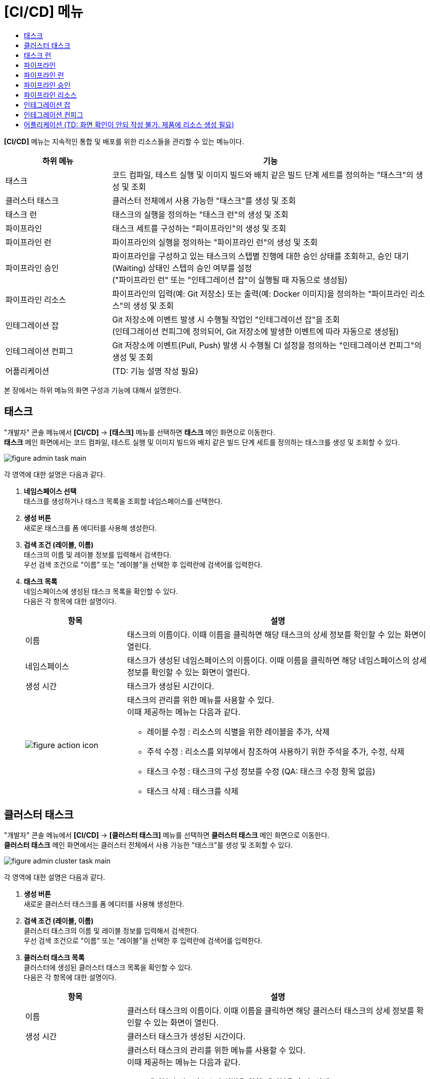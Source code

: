= [CI/CD] 메뉴
:toc:
:toc-title:

*[CI/CD]* 메뉴는 지속적인 통합 및 배포를 위한 리소스들을 관리할 수 있는 메뉴이다.
[width="100%",options="header", cols="1,3"]
|====================
|하위 메뉴|기능
|태스크|코드 컴파일, 테스트 실행 및 이미지 빌드와 배치 같은 빌드 단계 세트를 정의하는 "태스크"의 생성 및 조회
|클러스터 태스크|클러스터 전체에서 사용 가능한 "태스크"를 생성 및 조회
|태스크 런|태스크의 실행을 정의하는 "태스크 런"의 생성 및 조회
|파이프라인|태스크 세트를 구성하는 "파이프라인"의 생성 및 조회
|파이프라인 런|파이프라인의 실행을 정의하는 "파이프라인 런"의 생성 및 조회
|파이프라인 승인|파이프라인을 구성하고 있는 태스크의 스텝별 진행에 대한 승인 상태를 조회하고, 승인 대기(Waiting) 상태인 스텝의 승인 여부를 설정 +
("파이프라인 런" 또는 "인테그레이션 잡"이 실행될 때 자동으로 생성됨)
|파이프라인 리소스|파이프라인의 입력(예: Git 저장소) 또는 출력(예: Docker 이미지)을 정의하는 "파이프라인 리소스"의 생성 및 조회
|인테그레이션 잡|Git 저장소에 이벤트 발생 시 수행될 작업인 "인테그레이션 잡"을 조회 +
(인테그레이션 컨피그에 정의되어, Git 저장소에 발생한 이벤트에 따라 자동으로 생성됨)
|인테그레이션 컨피그|Git 저장소에 이벤트(Pull, Push) 발생 시 수행될 CI 설정을 정의하는 "인테그레이션 컨피그"의 생성 및 조회
|어플리케이션|(TD: 기능 설명 작성 필요)
|====================

본 장에서는 하위 메뉴의 화면 구성과 기능에 대해서 설명한다.

== 태스크

"개발자" 콘솔 메뉴에서 *[CI/CD]* -> *[태스크]* 메뉴를 선택하면 *태스크* 메인 화면으로 이동한다. +
*태스크* 메인 화면에서는 코드 컴파일, 테스트 실행 및 이미지 빌드와 배치 같은 빌드 단계 세트를 정의하는 ``태스크``를 생성 및 조회할 수 있다.

//[caption="그림. "] //캡션 제목 변경
[#img-task-main]
image::../images/figure_admin_task_main.png[]

각 영역에 대한 설명은 다음과 같다.

<1> *네임스페이스 선택* +
태스크를 생성하거나 태스크 목록을 조회할 네임스페이스를 선택한다.

<2> *생성 버튼* +
새로운 태스크를 폼 에디터를 사용해 생성한다.

<3> *검색 조건 (레이블, 이름)* +
태스크의 이름 및 레이블 정보를 입력해서 검색한다. +
우선 검색 조건으로 "이름" 또는 "레이블"을 선택한 후 입력란에 검색어를 입력한다.

<4> *태스크 목록* +
네임스페이스에 생성된 태스크 목록을 확인할 수 있다. +
다음은 각 항목에 대한 설명이다.
+
[width="100%",options="header", cols="1,3a"]
|====================
|항목|설명  
|이름|태스크의 이름이다. 이때 이름을 클릭하면 해당 태스크의 상세 정보를 확인할 수 있는 화면이 열린다.
|네임스페이스|태스크가 생성된 네임스페이스의 이름이다. 이때 이름을 클릭하면 해당 네임스페이스의 상세 정보를 확인할 수 있는 화면이 열린다.
|생성 시간|태스크가 생성된 시간이다.
|image:../images/figure_action_icon.png[]|태스크의 관리를 위한 메뉴를 사용할 수 있다. +
이때 제공하는 메뉴는 다음과 같다.

* 레이블 수정 : 리소스의 식별을 위한 레이블을 추가, 삭제
* 주석 수정 : 리소스를 외부에서 참조하여 사용하기 위한 주석을 추가, 수정, 삭제
* 태스크 수정 : 태스크의 구성 정보를 수정 (QA: 태스크 수정 항목 없음)
* 태스크 삭제 : 태스크를 삭제
|====================

== 클러스터 태스크

"개발자" 콘솔 메뉴에서 *[CI/CD]* -> *[클러스터 태스크]* 메뉴를 선택하면 *클러스터 태스크* 메인 화면으로 이동한다. +
*클러스터 태스크* 메인 화면에서는 클러스터 전체에서 사용 가능한 "태스크"를 생성 및 조회할 수 있다.

//[caption="그림. "] //캡션 제목 변경
[#img-cluster-task-main]
image::../images/figure_admin_cluster_task_main.png[]

각 영역에 대한 설명은 다음과 같다.

<1> *생성 버튼* +
새로운 클러스터 태스크를 폼 에디터를 사용해 생성한다.

<2> *검색 조건 (레이블, 이름)* +
클러스터 태스크의 이름 및 레이블 정보를 입력해서 검색한다. +
우선 검색 조건으로 "이름" 또는 "레이블"을 선택한 후 입력란에 검색어를 입력한다.

<3> *클러스터 태스크 목록* +
클러스터에 생성된 클러스터 태스크 목록을 확인할 수 있다. +
다음은 각 항목에 대한 설명이다.
+
[width="100%",options="header", cols="1,3a"]
|====================
|항목|설명  
|이름|클러스터 태스크의 이름이다. 이때 이름을 클릭하면 해당 클러스터 태스크의 상세 정보를 확인할 수 있는 화면이 열린다.
|생성 시간|클러스터 태스크가 생성된 시간이다.
|image:../images/figure_action_icon.png[]|클러스터 태스크의 관리를 위한 메뉴를 사용할 수 있다. +
이때 제공하는 메뉴는 다음과 같다.

* 레이블 수정 : 리소스의 식별을 위한 레이블을 추가, 삭제
* 주석 수정 : 리소스를 외부에서 참조하여 사용하기 위한 주석을 추가, 수정, 삭제
* 클러스터 태스크 수정 : 클러스터 태스크의 구성 정보를 수정
* 클러스터 태스크 삭제 : 클러스터 태스크를 삭제
|====================

== 태스크 런

"개발자" 콘솔 메뉴에서 *[CI/CD]* -> *[태스크 런]* 메뉴를 선택하면 *태스크 런* 메인 화면으로 이동한다. +
*태스크 런* 메인 화면에서는 태스크의 실행을 정의하는 ``태스크 런``을 생성 및 조회할 수 있다.

//[caption="그림. "] //캡션 제목 변경
[#img-task-run-main]
image::../images/figure_admin_task_run_main.png[]

각 영역에 대한 설명은 다음과 같다.

<1> *네임스페이스 선택* +
태스크 런을 생성하거나 태스크 런 목록을 조회할 네임스페이스를 선택한다.

<2> *생성 버튼* +
새로운 태스크 런을 폼 에디터를 사용해 생성한다.

<3> *검색 조건 (레이블, 이름)* +
태스크 런의 이름 및 레이블 정보를 입력해서 검색한다. +
우선 검색 조건으로 "이름" 또는 "레이블"을 선택한 후 입력란에 검색어를 입력한다.

<4> *태스크 런 목록* +
네임스페이스에 생성된 태스크 런 목록을 확인할 수 있다. +
다음은 각 항목에 대한 설명이다.
+
[width="100%",options="header", cols="1,3a"]
|====================
|항목|설명  
|이름|태스크 런의 이름이다. 이때 이름을 클릭하면 해당 태스크 런의 상세 정보를 확인할 수 있는 화면이 열린다.
|네임스페이스|태스크 런이 생성된 네임스페이스의 이름이다. 이때 이름을 클릭하면 해당 네임스페이스의 상세 정보를 확인할 수 있는 화면이 열린다.
|생성 시간|태스크 런이 생성된 시간이다.
|image:../images/figure_action_icon.png[]|태스크 런의 관리를 위한 메뉴를 사용할 수 있다. +
이때 제공하는 메뉴는 다음과 같다.

* 레이블 수정 : 리소스의 식별을 위한 레이블을 추가, 삭제
* 주석 수정 : 리소스를 외부에서 참조하여 사용하기 위한 주석을 추가, 수정, 삭제
* 태스크 런 수정 : 태스크 런의 구성 정보를 수정 (QA: 태스크 런 수정 항목 없음)
* 태스크 런 삭제 : 태스크 런을 삭제
|====================

== 파이프라인

"개발자" 콘솔 메뉴에서 *[CI/CD]* -> *[파이프라인]* 메뉴를 선택하면 *파이프라인* 메인 화면으로 이동한다. +
*파이프라인* 메인 화면에서는 태스크 세트를 구성하는 ``파이프라인``을 생성 및 조회할 수 있다.

//[caption="그림. "] //캡션 제목 변경
[#img-pipeline-main]
image::../images/figure_admin_pipeline_main.png[]

각 영역에 대한 설명은 다음과 같다.

<1> *네임스페이스 선택* +
파이프라인을 생성하거나 파이프라인 목록을 조회할 네임스페이스를 선택한다.

<2> *생성 버튼* +
새로운 파이프라인을 폼 에디터를 사용해 생성한다.

<3> *검색 조건 (레이블, 이름)* +
파이프라인의 이름 및 레이블 정보를 입력해서 검색한다. +
우선 검색 조건으로 "이름" 또는 "레이블"을 선택한 후 입력란에 검색어를 입력한다.

<4> *파이프라인 목록* +
네임스페이스에 생성된 파이프라인 목록을 확인할 수 있다. +
다음은 각 항목에 대한 설명이다.
+
[width="100%",options="header", cols="1,3a"]
|====================
|항목|설명  
|이름|파이프라인의 이름이다. 이때 이름을 클릭하면 해당 파이프라인의 상세 정보를 확인할 수 있는 화면이 열린다.
|네임스페이스|파이프라인이 생성된 네임스페이스의 이름이다. 이때 이름을 클릭하면 해당 네임스페이스의 상세 정보를 확인할 수 있는 화면이 열린다.
|생성 시간|파이프라인이 생성된 시간이다.
|image:../images/figure_action_icon.png[]|파이프라인의 관리를 위한 메뉴를 사용할 수 있다. +
이때 제공하는 메뉴는 다음과 같다.

* 레이블 수정 : 리소스의 식별을 위한 레이블을 추가, 삭제
* 주석 수정 : 리소스를 외부에서 참조하여 사용하기 위한 주석을 추가, 수정, 삭제
* 파이프라인 수정 : 파이프라인의 구성 정보를 수정
* 파이프라인 삭제 : 파이프라인을 삭제
|====================

== 파이프라인 런

"개발자" 콘솔 메뉴에서 *[CI/CD]* -> *[파이프라인 런]* 메뉴를 선택하면 *파이프라인 런* 메인 화면으로 이동한다. +
*파이프라인 런* 메인 화면에서는 파이프라인의 실행을 정의하는 ``파이프라인 런``을 생성 및 조회할 수 있다.

//[caption="그림. "] //캡션 제목 변경
[#img-pipeline-run-main]
image::../images/figure_admin_pipeline_run_main.png[]

각 영역에 대한 설명은 다음과 같다.

<1> *네임스페이스 선택* +
파이프라인 런을 생성하거나 파이프라인 런 목록을 조회할 네임스페이스를 선택한다.

<2> *생성 버튼* +
새로운 파이프라인 런을 폼 에디터를 사용해 생성한다.

<3> *검색 조건 (상태)* +
파이프라인 런의 상태 정보를 선택해서 검색한다. 이때 다중선택도 가능하다.

<4> *검색 조건 (레이블, 이름)* +
파이프라인 런의 이름 및 레이블 정보를 입력해서 검색한다. +
우선 검색 조건으로 "이름" 또는 "레이블"을 선택한 후 입력란에 검색어를 입력한다.

<5> *파이프라인 런 목록* +
네임스페이스에 생성된 파이프라인 런 목록을 확인할 수 있다. +
다음은 각 항목에 대한 설명이다.
+
[width="100%",options="header", cols="1,3a"]
|====================
|항목|설명  
|이름|파이프라인 런의 이름이다. 이때 이름을 클릭하면 해당 파이프라인 런의 상세 정보를 확인할 수 있는 화면이 열린다.
|네임스페이스|파이프라인 런이 생성된 네임스페이스의 이름이다. 이때 이름을 클릭하면 해당 네임스페이스의 상세 정보를 확인할 수 있는 화면이 열린다.
|상태| 파이프라인 런의 현재 상태 정보이다.

* Succeeded : 파이프라인에 정의된 태스크가 모두 성공
* Failed : 파이프라인에 정의된 태스크가 하나 이상 실패
* Running : 파이프라인 실행 중
|태스크 상태|파이프라인에 정의된 태스크들의 현재 상태 정보이다. 
|시작|파이프라인 런이 생성된 시간이다.
|소요 시간|파이프라인 런의 수행이 모두 완료될 때까지 소요된 시간
|image:../images/figure_action_icon.png[]|파이프라인 런의 관리를 위한 메뉴를 사용할 수 있다. +
이때 제공하는 메뉴는 다음과 같다.

* 레이블 수정 : 리소스의 식별을 위한 레이블을 추가, 삭제
* 주석 수정 : 리소스를 외부에서 참조하여 사용하기 위한 주석을 추가, 수정, 삭제
* 재실행 : 파이프라인 런을 다시 실행
* Stop : Running 상태의 파이프라인 런을 일시 중지
* 파이프라인 런 삭제 : 파이프라인 런을 삭제
|====================

== 파이프라인 승인

"개발자" 콘솔 메뉴에서 *[CI/CD]* -> *[파이프라인 승인]* 메뉴를 선택하면 *파이프라인 승인* 메인 화면으로 이동한다. +
*파이프라인 승인* 메인 화면에서는 파이프라인을 구성하고 있는 태스크의 스텝별 진행에 대한 승인 상태를 조회하고, 승인 대기(Waiting) 상태인 스텝의 승인 여부를 설정할 수 있다.

//[caption="그림. "] //캡션 제목 변경
[#img-pipeline-approval-main]
image::../images/figure_admin_pipeline_approval_main.png[]

각 영역에 대한 설명은 다음과 같다.

<1> *네임스페이스 선택* +
파이프라인 승인 목록을 조회할 네임스페이스를 선택한다.

<2> *검색 조건 (상태)* +
파이프라인 승인의 상태 정보를 선택해서 검색한다. 이때 다중선택도 가능하다.

<3> *검색 조건 (레이블, 이름)* +
파이프라인 승인의 이름 및 레이블 정보를 입력해서 검색한다. +
우선 검색 조건으로 "이름" 또는 "레이블"을 선택한 후 입력란에 검색어를 입력한다.

<4> *파이프라인 승인 목록* +
네임스페이스에 생성된 파이프라인 승인 목록을 확인할 수 있다. +
다음은 각 항목에 대한 설명이다.
+
[width="100%",options="header", cols="1,3a"]
|====================
|항목|설명  
|이름|파이프라인 승인의 이름이다. 이때 이름을 클릭하면 해당 파이프라인 승인의 상세 정보를 확인할 수 있는 화면이 열린다.
|네임스페이스|파이프라인 승인이 생성된 네임스페이스의 이름이다. 이때 이름을 클릭하면 해당 네임스페이스의 상세 정보를 확인할 수 있는 화면이 열린다.
|상태|파이프라인 승인의 현재 상태 정보이다.

* Waiting : 파이프라인 진행의 승인을 기다리는 상태
* Approved : 파이프라인 진행이 승인된 상태
* Rejected :  파이프라인 진행이 거부된 상태
* Canceled : 파이프라인 런 자체가 제거되어 파이프라인 진행이 취소된 상태
|생성 시간|파이프라인 승인이 생성된 시간이다.
|image:../images/figure_action_icon.png[]|파이프라인 승인의 관리를 위한 메뉴를 사용할 수 있다. +
이때 제공하는 메뉴는 다음과 같다.

* 레이블 수정 : 리소스의 식별을 위한 레이블을 추가, 삭제
* 주석 수정 : 리소스를 외부에서 참조하여 사용하기 위한 주석을 추가, 수정, 삭제
* 파이프라인 승인 삭제 : 파이프라인 승인을 삭제
* 승인 처리 : 승인 대기(Waiting) 상태인 스텝의 승인 여부를 선택

** Approved : 승인
** Rejected : 승인 거절
|====================

== 파이프라인 리소스

"개발자" 콘솔 메뉴에서 *[CI/CD]* -> *[파이프라인 리소스]* 메뉴를 선택하면 *파이프라인 리소스* 메인 화면으로 이동한다. +
*파이프라인 리소스* 메인 화면에서는 파이프라인의 입력(예: Git 저장소) 또는 출력(예: Docker 이미지)을 정의하는 ``파이프라인 리소스``를 생성 및 조회할 수 있다.

//[caption="그림. "] //캡션 제목 변경
[#img-pipeline-resource-main]
image::../images/figure_admin_pipeline_resource_main.png[]

각 영역에 대한 설명은 다음과 같다.

<1> *네임스페이스 선택* +
파이프라인 리소스를 생성하거나 파이프라인 리소스 목록을 조회할 네임스페이스를 선택한다.

<2> *생성 버튼* +
새로운 파이프라인 리소스를 폼 에디터를 사용해 생성한다.

<3> *검색 조건 (레이블, 이름)* +
파이프라인 리소스의 이름 및 레이블 정보를 입력해서 검색한다. +
우선 검색 조건으로 "이름" 또는 "레이블"을 선택한 후 입력란에 검색어를 입력한다.

<4> *파이프라인 리소스 목록* +
네임스페이스에 생성된 파이프라인 리소스 목록을 확인할 수 있다. +
다음은 각 항목에 대한 설명이다.
+
[width="100%",options="header", cols="1,3a"]
|====================
|항목|설명  
|이름|파이프라인 리소스의 이름이다. 이때 이름을 클릭하면 해당 파이프라인 리소스의 상세 정보를 확인할 수 있는 화면이 열린다.
|네임스페이스|파이프라인 리소스가 생성된 네임스페이스의 이름이다. 이때 이름을 클릭하면 해당 네임스페이스의 상세 정보를 확인할 수 있는 화면이 열린다.
|생성 시간|파이프라인 리소스가 생성된 시간이다.
|image:../images/figure_action_icon.png[]|파이프라인 리소스의 관리를 위한 메뉴를 사용할 수 있다. +
이때 제공하는 메뉴는 다음과 같다.

* 레이블 수정 : 리소스의 식별을 위한 레이블을 추가, 삭제
* 주석 수정 : 리소스를 외부에서 참조하여 사용하기 위한 주석을 추가, 수정, 삭제
* 파이프라인 리소스 수정 : 파이프라인 리소스의 구성 정보를 수정
* 파이프라인 리소스 삭제 : 파이프라인 리소스를 삭제
|====================

== 인테그레이션 잡

"개발자" 콘솔 메뉴에서 *[CI/CD]* -> *[인테그레이션 잡]* 메뉴를 선택하면 *인테그레이션 잡* 메인 화면으로 이동한다. +
*인테그레이션 잡* 메인 화면에서는 Git 저장소에 이벤트 발생 시 수행될 작업인 `인테그레이션 잡` 목록을 조회할 수 있다.

//[caption="그림. "] //캡션 제목 변경
[#img-integration-job-main]
image::../images/figure_admin_integration_job_main.png[]

각 영역에 대한 설명은 다음과 같다.

<1> *네임스페이스 선택* +
인테그레이션 잡 목록을 조회할 네임스페이스를 선택한다.

<2> *검색 조건 (레이블, 이름)* +
인테그레이션 잡의 이름 및 레이블 정보를 입력해서 검색한다. +
우선 검색 조건으로 "이름" 또는 "레이블"을 선택한 후 입력란에 검색어를 입력한다.

<3> *인테그레이션 잡 목록* +
네임스페이스에 생성된 인테그레이션 잡 목록을 확인할 수 있다. 단, 인테그레이션 잡이 생성되고, 5일이 경과하면 자동으로 목록에서 삭제된다. +
다음은 각 항목에 대한 설명이다.
+
[width="100%",options="header", cols="1,3a"]
|====================
|항목|설명  
|이름|인테그레이션 잡의 이름이다. 이때 이름을 클릭하면 해당 인테그레이션 잡의 상세 정보를 확인할 수 있는 화면이 열린다.
|네임스페이스|인테그레이션 잡이 생성된 네임스페이스의 이름이다. 이때 이름을 클릭하면 해당 네임스페이스의 상세 정보를 확인할 수 있는 화면이 열린다.
|생성 시간|인테그레이션 잡이 생성된 시간이다.
|image:../images/figure_action_icon.png[]|인테그레이션 잡의 관리를 위한 메뉴를 사용할 수 있다. +
이때 제공하는 메뉴는 다음과 같다.

* 레이블 수정 : 리소스의 식별을 위한 레이블을 추가, 삭제
* 주석 수정 : 리소스를 외부에서 참조하여 사용하기 위한 주석을 추가, 수정, 삭제
* 인테그레이션 잡 삭제 : 인테그레이션 잡을 삭제
|====================

== 인테그레이션 컨피그

"개발자" 콘솔 메뉴에서 *[CI/CD]* -> *[인테그레이션 컨피그]* 메뉴를 선택하면 *인테그레이션 컨피그* 메인 화면으로 이동한다. +
*인테그레이션 컨피그* 메인 화면에서는 Git 저장소에 이벤트(Pull, Push) 발생 시 수행될 CI 설정을 정의하는 ``인테그레이션 컨피그``를 생성 및 조회할 수 있다.

//[caption="그림. "] //캡션 제목 변경
[#img-integration-config-main]
image::../images/figure_admin_integration_config_main.png[]

각 영역에 대한 설명은 다음과 같다.

<1> *네임스페이스 선택* +
인테그레이션 컨피그를 생성하거나 인테그레이션 컨피그 목록을 조회할 네임스페이스를 선택한다.

<2> *생성 버튼* +
새로운 인테그레이션 컨피그를 폼 에디터 또는 YAML 에디터를 사용해 생성한다.

<3> *검색 조건 (상태)* +
인테그레이션 컨피그의 상태 정보를 선택해서 검색한다. 이때 다중선택도 가능하다.

<4> *검색 조건 (레이블, 이름)* +
인테그레이션 컨피그의 이름 및 레이블 정보를 입력해서 검색한다. +
우선 검색 조건으로 "이름" 또는 "레이블"을 선택한 후 입력란에 검색어를 입력한다.

<5> *인테그레이션 컨피그 목록* +
네임스페이스에 생성된 인테그레이션 컨피그 목록을 확인할 수 있다. +
다음은 각 항목에 대한 설명이다.
+
[width="100%",options="header", cols="1,3a"]
|====================
|항목|설명  
|이름|인테그레이션 컨피그의 이름이다. 이때 이름을 클릭하면 해당 인테그레이션 컨피그의 상세 정보를 확인할 수 있는 화면이 열린다.
|네임스페이스|인테그레이션 컨피그가 생성된 네임스페이스의 이름이다. 이때 이름을 클릭하면 해당 네임스페이스의 상세 정보를 확인할 수 있는 화면이 열린다.
|상태|인테그레이션 컨피그의 현재 상태 정보이다.

* Ready : 이벤트를 받을 수 있는 상태
* UnReady : 이벤트를 받을 수 없는 상태
|생성 시간|인테그레이션 컨피그가 생성된 시간이다.
|image:../images/figure_action_icon.png[]|인테그레이션 컨피그의 관리를 위한 메뉴를 사용할 수 있다. +
이때 제공하는 메뉴는 다음과 같다.

* 레이블 수정 : 리소스의 식별을 위한 레이블을 추가, 삭제
* 주석 수정 : 리소스를 외부에서 참조하여 사용하기 위한 주석을 추가, 수정, 삭제
* (QA: 푸시 이벤트 실행)
* (QA: 풀 이벤트 실행)
* 인테그레이션 컨피그 수정 : 인테그레이션 컨피그의 구성 정보를 수정
* 인테그레이션 컨피그 삭제 : 인테그레이션 컨피그를 삭제
|====================

== 어플리케이션 (TD: 화면 확인이 안되 작성 불가. 제품에 리소스 생성 필요)
